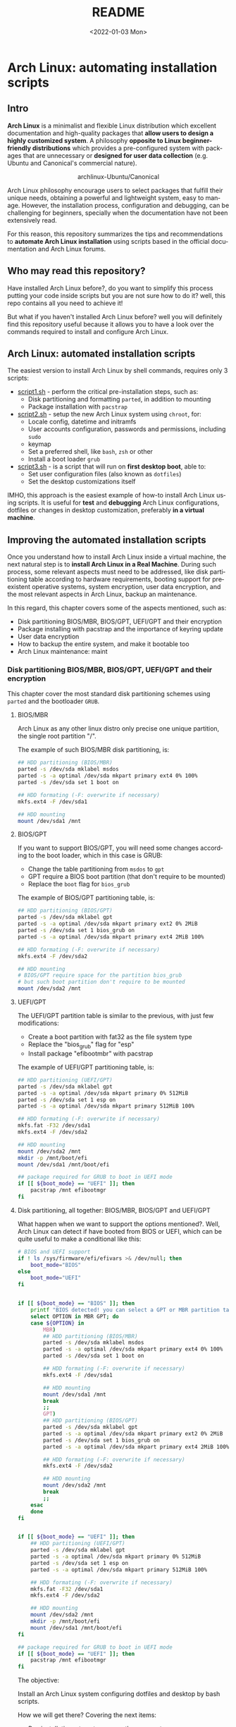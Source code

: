 #+startup: showeverything nohideblocks inlineimages
#+options: creator:nil author:nil toc:t date:t email:nil num:nil title:nil \n:t
#+title: README
#+date: <2022-01-03 Mon>
#+author: Ricardo A. O. Medina
#+email: raom2004@gmail.com
#+language: en
#+creator: Emacs 27.2 (Org mode 9.3.7)

* Arch Linux: automating installation scripts

** Intro

*Arch Linux* is a minimalist and flexible Linux distribution which excellent documentation and high-quality packages that *allow users to design a highly customized system*. A philosophy *opposite to Linux beginner-friendly distributions* which provides a pre-configured system with packages that are unnecessary or *designed for user data collection* (e.g. Ubuntu and Canonical's commercial nature).

#+HTML:<div align=center>
#+CAPTION: archlinux-Ubuntu/Canonical
#+NAME: Fig. 1
[[./images/arch-linux-vs-ubuntu.png]]
#+HTML:</div>

Arch Linux philosophy encourage users to select packages that fulfill their unique needs, obtaining a powerful and lightweight system, easy to manage. However, the installation process, configuration and debugging, can be challenging for beginners, specially when the documentation have not been extensively read.

For this reason, this repository summarizes the tips and recommendations to *automate Arch Linux installation* using scripts based in the official documentation and Arch Linux forums.

** Who may read this repository?

Have installed Arch Linux before?, do you want to simplify this process putting your code inside scripts but you are not sure how to do it? well, this repo contains all you need to achieve it!

But what if you haven't installed Arch Linux before? well you will definitely find this repository useful because it allows you to have a look over the commands required to install and configure Arch Linux.

** Arch Linux: automated installation scripts

The easiest version to install Arch Linux by shell commands, requires only 3 scripts:

- [[./script1.sh][script1.sh]] - perform the critical pre-installation steps, such as:
  - Disk partitioning and formatting =parted=, in addition to mounting
  - Package installation with =pacstrap=

- [[./script2.sh][script2.sh]] - setup the new Arch Linux system using =chroot=, for:
  - Locale config, datetime and initramfs
  - User accounts configuration, passwords and permissions, including =sudo=
  - keymap
  - Set a preferred shell, like =bash=, =zsh= or other
  - Install a boot loader =grub=

- [[./script3.sh][script3.sh]] - is a script that will run on *first desktop boot*, able to:
  - Set user configuration files (also known as =dotfiles=)
  - Set the desktop customizations itself

IMHO, this approach is the easiest example of how-to install Arch Linux using scripts. It is useful for *test* and *debugging* Arch Linux configurations, dotfiles or changes in desktop customization, preferably *in a virtual machine*.

** Improving the automated installation scripts

Once you understand how to install Arch Linux inside a virtual machine, the next natural step is to *install Arch Linux in a Real Machine*. During such process, some relevant aspects must need to be addressed, like disk partitioning table according to hardware requirements, booting support for preexistent operative systems, system encryption, user data encryption, and the most relevant aspects in Arch Linux, backup an maintenance. 

In this regard, this chapter covers some of the aspects mentioned, such as:
- Disk partitioning BIOS/MBR, BIOS/GPT, UEFI/GPT and their encryption
- Package installing with pacstrap and the importance of keyring update
- User data encryption
- How to backup the entire system, and make it bootable too
- Arch Linux maintenance: maint


*** Disk partitioning BIOS/MBR, BIOS/GPT, UEFI/GPT and their encryption

This chapter cover the most standard disk partitioning schemes using =parted= and the bootloader =GRUB=.

**** BIOS/MBR

Arch Linux as any other linux distro only precise one unique partition, the single root partition "/".

The example of such BIOS/MBR disk partitioning, is:

#+begin_src bash :results verbatim
## HDD partitioning (BIOS/MBR)
parted -s /dev/sda mklabel msdos
parted -s -a optimal /dev/sda mkpart primary ext4 0% 100%
parted -s /dev/sda set 1 boot on

## HDD formating (-F: overwrite if necessary)
mkfs.ext4 -F /dev/sda1

## HDD mounting
mount /dev/sda1 /mnt 
#+end_src

**** BIOS/GPT

If you want to support BIOS/GPT, you will need some changes according to the boot loader, which in this case is GRUB:
- Change the table partitioning from =msdos= to =gpt=
- GPT require a BIOS boot partition (that don't require to be mounted)
- Replace the =boot= flag for =bios_grub=

The example of BIOS/GPT partitioning table, is:

#+begin_src bash :results verbatim
## HDD partitioning (BIOS/GPT)
parted -s /dev/sda mklabel gpt
parted -s -a optimal /dev/sda mkpart primary ext2 0% 2MiB
parted -s /dev/sda set 1 bios_grub on
parted -s -a optimal /dev/sda mkpart primary ext4 2MiB 100%

## HDD formating (-F: overwrite if necessary)
mkfs.ext4 -F /dev/sda2

## HDD mounting
# BIOS/GPT require space for the partition bios_grub
# but such boot partition don't require to be mounted
mount /dev/sda2 /mnt
#+end_src

**** UEFI/GPT

The UEFI/GPT partition table is similar to the previous, with just few modifications:
- Create a boot partition with fat32 as the file system type
- Replace the "bios_grub" flag for "esp"
- Install package "efibootmbr" with pacstrap

The example of UEFI/GPT partitioning table, is:

#+begin_src bash :results verbatim
## HDD partitioning (UEFI/GPT)
parted -s /dev/sda mklabel gpt
parted -s -a optimal /dev/sda mkpart primary 0% 512MiB
parted -s /dev/sda set 1 esp on
parted -s -a optimal /dev/sda mkpart primary 512MiB 100%

## HDD formating (-F: overwrite if necessary)
mkfs.fat -F32 /dev/sda1
mkfs.ext4 -F /dev/sda2

## HDD mounting
mount /dev/sda2 /mnt
mkdir -p /mnt/boot/efi
mount /dev/sda1 /mnt/boot/efi
#+end_src

#+begin_src bash :results verbatim
## package required for GRUB to boot in UEFI mode
if [[ ${boot_mode} == "UEFI" ]]; then
    pacstrap /mnt efibootmgr	 
fi
#+end_src

**** Disk partitioning, all together: BIOS/MBR, BIOS/GPT and UEFI/GPT

What happen when we want to support the options mentioned?. Well, Arch Linux can detect if have booted from BIOS or UEFI, which can be quite useful to make a conditional like this:

#+begin_src bash :results verbatim
# BIOS and UEFI support
if ! ls /sys/firmware/efi/efivars >& /dev/null; then
    boot_mode="BIOS"
else
    boot_mode="UEFI"
fi


if [[ ${boot_mode} == "BIOS" ]]; then
    printf "BIOS detected! you can select a GPT or MBR partition table:\n"
    select OPTION in MBR GPT; do
	case ${OPTION} in
	    MBR)
		## HDD partitioning (BIOS/MBR)
		parted -s /dev/sda mklabel msdos
		parted -s -a optimal /dev/sda mkpart primary ext4 0% 100%
		parted -s /dev/sda set 1 boot on
		
		## HDD formating (-F: overwrite if necessary)
		mkfs.ext4 -F /dev/sda1

		## HDD mounting
		mount /dev/sda1 /mnt
		break
		;;
	    GPT)
		## HDD partitioning (BIOS/GPT)
		parted -s /dev/sda mklabel gpt
		parted -s -a optimal /dev/sda mkpart primary ext2 0% 2MiB
		parted -s /dev/sda set 1 bios_grub on
		parted -s -a optimal /dev/sda mkpart primary ext4 2MiB 100%
		
		## HDD formating (-F: overwrite if necessary)
		mkfs.ext4 -F /dev/sda2
		
		## HDD mounting
		mount /dev/sda2 /mnt
		break
		;;
	esac
    done
fi


if [[ ${boot_mode} == "UEFI" ]]; then
    ## HDD partitioning (UEFI/GPT)
    parted -s /dev/sda mklabel gpt
    parted -s -a optimal /dev/sda mkpart primary 0% 512MiB
    parted -s /dev/sda set 1 esp on
    parted -s -a optimal /dev/sda mkpart primary 512MiB 100%

    ## HDD formating (-F: overwrite if necessary)
    mkfs.fat -F32 /dev/sda1
    mkfs.ext4 -F /dev/sda2

    ## HDD mounting
    mount /dev/sda2 /mnt
    mkdir -p /mnt/boot/efi
    mount /dev/sda1 /mnt/boot/efi
fi

## package required for GRUB to boot in UEFI mode
if [[ ${boot_mode} == "UEFI" ]]; then
    pacstrap /mnt efibootmgr	 
fi
#+end_src


The objective: 

Install an Arch Linux system configuring dotfiles and desktop by bash scripts. 

# This text include how-to install Arch Linux in internal drive, but also in USB external removable media, called also USB persistent installation.

How we will get there? Covering the next items:

- Pre-installation, steps to prepare the new system
- Installation, selecting the most relevant packages
- Configuration, from file system table to boot loader config
- Post-installation, using dotfiles and a lightweight desktop (xfce)

Important: this text do not cover how-to prepare an installation
medium like an USB flash drive, but you can find it [[https://wiki.archlinux.org/title/USB_flash_installation_medium][here]].

**** Advance disk partitioning: encrypted partitioning with LUKS LVM

After explain some examples of the most standard disk partitioning schemes, it is important to mentioned that disk partitioning can be completely encrypted. This specific item have been very well described [[https://www.rohlix.eu/post/linux-disk-encryption-with-bios-uefi-using-mbr-gpt-luks-lvm-and-grub/][here]].

*** Packages installing with pacstrap and the importance of keyring update

The first pacstrap that I wrote, looked like this:

#+begin_src bash :results verbatim
## install system packages (with support for wifi and ethernet)
pacstrap /mnt base base-devel linux \
	 zsh sudo vim git wget \
	 dhcpcd \
	 networkmanager \
	 grub os-prober \
	 xorg-server lightdm lightdm-gtk-greeter \
	 gnome-terminal terminator cinnamon livecd-sounds \
	 firefox \
	 virtualbox-guest-utils
#+end_src

The problem with this approach is that is not easy to comment the function of each package. I also found an additional problem when the archlinux install image is old enough to prompt an error about gpg keyring. For this reason I started to use a different approach, like this:

#+begin_src bash :results verbatim
## Important: update package manager keyring before install packages
pacman -Syy --noconfirm archlinux-keyring


## Install System Elementary Packages
# esential packages
pacstrap /mnt base base-devel linux
# code editors
pacstrap /mnt vim nano
# system shell	
pacstrap /mnt zsh
# system shell additional functions
pacstrap /mnt pkgfile
# system tools	
pacstrap /mnt sudo git wget
# system tools for file system mounting
pacstrap /mnt gvfs
# system backup	
pacstrap /mnt rsync
# network package
pacstrap /mnt dhcpcd
# wifi package
pacstrap /mnt networkmanager
# boot loader	
pacstrap /mnt grub os-prober
# boot loader package to boot GRUB if UEFI mode
if [[ ${boot_mode} == "UEFI" ]]; then
    pacstrap /mnt efibootmgr
fi
#+end_src

In the example above the overuse of pacstrap can be abusive, I am agree, but this way it looks more readable and maintainable too. Indeed, it is easy to note that an essential package is missing for Arch Linux installation in any real machine:

#+begin_src bash :results verbatim
pacstrap /mnt linux-firmware
#+end_src

# This list what is called "elementary packages", a minimun Arch Linux packages that allow to connect to internet, mount usb drivers, and make the boot loader to recognize other operating systems previously installed, like MS Windows, MacOS or even other Linux present. If you need to mount a HDD formated for MS Windows, you will need also other packages, such as:

# #+begin_src bash :results verbatim
# pacstrap /mnt ntfs-3g 
# #+end_src

*** TODO User data encryption

*** TODO System backup, user documents backup and system update

*** TODO Security and documents encryption

